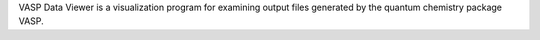 .. title: VASP Data Viewer
.. slug: vasp-data-viewer
.. date: 2013-03-04
.. tags: Quantum Mechanics, 3D Viewer, GPL, C
.. link: http://vaspview.sourceforge.net/
.. category: Open Source
.. type: text open_source
.. comments: 

VASP Data Viewer is a visualization program for examining output files generated by the quantum chemistry package VASP.
